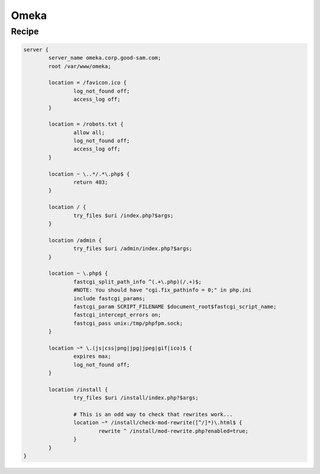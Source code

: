 
.. meta::
   :description: A sample NGINX configuration for Omeka.

Omeka
=====

Recipe
------

.. code-block:: nginx

    server {
            server_name omeka.corp.good-sam.com;
            root /var/www/omeka;

            location = /favicon.ico {
                    log_not_found off;
                    access_log off;
            }

            location = /robots.txt {
                    allow all;
                    log_not_found off;
                    access_log off;
            }

            location ~ \..*/.*\.php$ {
                    return 403;
            }

            location / {
                    try_files $uri /index.php?$args;
            }

            location /admin {
                    try_files $uri /admin/index.php?$args;
            }

            location ~ \.php$ {
                    fastcgi_split_path_info ^(.+\.php)(/.+)$;
                    #NOTE: You should have "cgi.fix_pathinfo = 0;" in php.ini
                    include fastcgi_params;
                    fastcgi_param SCRIPT_FILENAME $document_root$fastcgi_script_name;
                    fastcgi_intercept_errors on;
                    fastcgi_pass unix:/tmp/phpfpm.sock;
            }

            location ~* \.(js|css|png|jpg|jpeg|gif|ico)$ {
                    expires max;
                    log_not_found off;
            }

            location /install {
                    try_files $uri /install/index.php?$args;

                    # This is an odd way to check that rewrites work...
                    location ~* /install/check-mod-rewrite([^/]*)\.html$ {
                            rewrite ^ /install/mod-rewrite.php?enabled=true;
                    }
            }
    }
